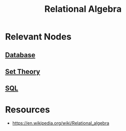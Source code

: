:PROPERTIES:
:ID:       010e6741-d996-40d5-86c3-19442d4c7a86
:END:
#+title: Relational Algebra
#+filetags: :math:

* Relevant Nodes
** [[id:2f67eca9-5076-4895-828f-de3655444ee2][Database]]
** [[id:c1a12380-9aad-4969-8b6a-cfceebfa984f][Set Theory]]
** [[id:8bba90f5-5880-4c5d-b969-3ae17b53dc35][SQL]]
* Resources
 - https://en.wikipedia.org/wiki/Relational_algebra
